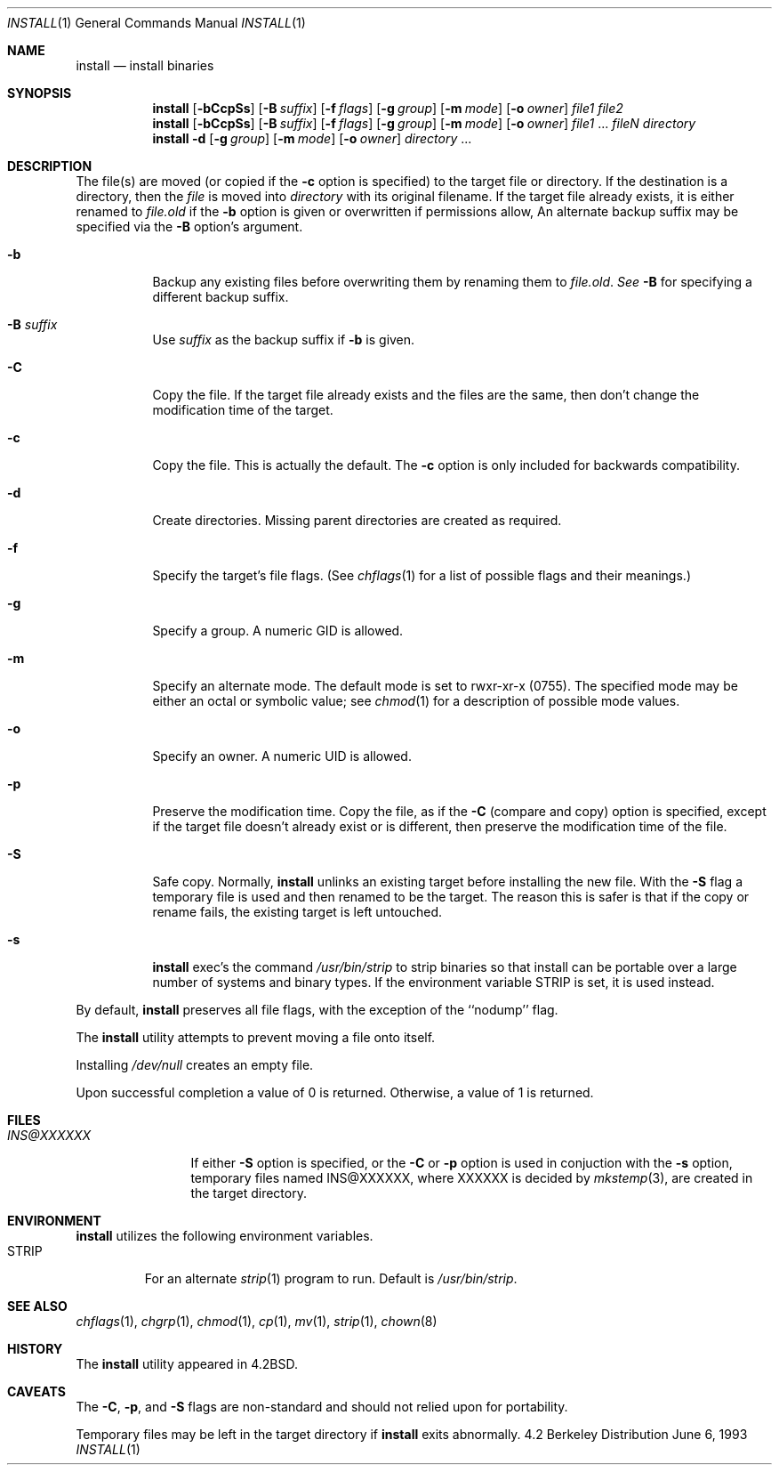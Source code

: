 .\"	$OpenBSD: src/usr.bin/xinstall/install.1,v 1.8 1999/01/26 04:09:35 millert Exp $
.\"	$NetBSD: install.1,v 1.4 1994/11/14 04:57:17 jtc Exp $
.\"
.\" Copyright (c) 1987, 1990, 1993
.\"	The Regents of the University of California.  All rights reserved.
.\"
.\" Redistribution and use in source and binary forms, with or without
.\" modification, are permitted provided that the following conditions
.\" are met:
.\" 1. Redistributions of source code must retain the above copyright
.\"    notice, this list of conditions and the following disclaimer.
.\" 2. Redistributions in binary form must reproduce the above copyright
.\"    notice, this list of conditions and the following disclaimer in the
.\"    documentation and/or other materials provided with the distribution.
.\" 3. All advertising materials mentioning features or use of this software
.\"    must display the following acknowledgement:
.\"	This product includes software developed by the University of
.\"	California, Berkeley and its contributors.
.\" 4. Neither the name of the University nor the names of its contributors
.\"    may be used to endorse or promote products derived from this software
.\"    without specific prior written permission.
.\"
.\" THIS SOFTWARE IS PROVIDED BY THE REGENTS AND CONTRIBUTORS ``AS IS'' AND
.\" ANY EXPRESS OR IMPLIED WARRANTIES, INCLUDING, BUT NOT LIMITED TO, THE
.\" IMPLIED WARRANTIES OF MERCHANTABILITY AND FITNESS FOR A PARTICULAR PURPOSE
.\" ARE DISCLAIMED.  IN NO EVENT SHALL THE REGENTS OR CONTRIBUTORS BE LIABLE
.\" FOR ANY DIRECT, INDIRECT, INCIDENTAL, SPECIAL, EXEMPLARY, OR CONSEQUENTIAL
.\" DAMAGES (INCLUDING, BUT NOT LIMITED TO, PROCUREMENT OF SUBSTITUTE GOODS
.\" OR SERVICES; LOSS OF USE, DATA, OR PROFITS; OR BUSINESS INTERRUPTION)
.\" HOWEVER CAUSED AND ON ANY THEORY OF LIABILITY, WHETHER IN CONTRACT, STRICT
.\" LIABILITY, OR TORT (INCLUDING NEGLIGENCE OR OTHERWISE) ARISING IN ANY WAY
.\" OUT OF THE USE OF THIS SOFTWARE, EVEN IF ADVISED OF THE POSSIBILITY OF
.\" SUCH DAMAGE.
.\"
.\"     @(#)install.1	8.1 (Berkeley) 6/6/93
.\"
.Dd June 6, 1993
.Dt INSTALL 1
.Os BSD 4.2
.Sh NAME
.Nm install
.Nd install binaries
.Sh SYNOPSIS
.Nm install
.Op Fl bCcpSs
.Op Fl B Ar suffix
.Op Fl f Ar flags
.Op Fl g Ar group
.Op Fl m Ar mode
.Op Fl o Ar owner
.Ar file1 file2
.Nm install
.Op Fl bCcpSs
.Op Fl B Ar suffix
.Op Fl f Ar flags
.Op Fl g Ar group
.Op Fl m Ar mode
.Op Fl o Ar owner
.Ar file1
\&...
.Ar fileN directory
.Nm install
.Fl d
.Op Fl g Ar group
.Op Fl m Ar mode
.Op Fl o Ar owner
.Ar directory
\&...
.Sh DESCRIPTION
The file(s) are moved (or copied if the
.Fl c
option is specified) to the target file or directory.
If the destination is a directory, then the
.Ar file
is moved into
.Ar directory
with its original filename.
If the target file already exists, it is 
either renamed to
.Ar file.old
if the 
.Fl b
option is given
or overwritten
if permissions allow, An alternate backup suffix may be specified via the
.Fl B
option's argument.
.Pp
.Bl -tag -width Ds
.It Fl b
Backup any existing files before overwriting them by renaming
them to 
.Ar file.old . See
.Fl B
for specifying a different backup suffix.
.It Fl B Ar suffix
Use 
.Ar suffix
as the backup suffix if 
.Fl b
is given.
.It Fl C
Copy the file.
If the target file already exists and the files are the same,
then don't change the modification time of the target.
.It Fl c
Copy the file.  This is actually the default.  The
.Fl c
option is only included for backwards compatibility.
.It Fl d
Create directories. 
Missing parent directories are created as required.
.It Fl f
Specify the target's file flags.
(See
.Xr chflags 1
for a list of possible flags and their meanings.)
.It Fl g
Specify a group.  A numeric GID is allowed.
.It Fl m
Specify an alternate mode.
The default mode is set to rwxr-xr-x (0755).
The specified mode may be either an octal or symbolic value; see
.Xr chmod  1
for a description of possible mode values.
.It Fl o
Specify an owner.  A numeric UID is allowed.
.It Fl p
Preserve the modification time.
Copy the file, as if the
.Fl C
(compare and copy) option is specified,
except if the target file doesn't already exist or is different,
then preserve the modification time of the file.
.It Fl S
Safe copy.  Normally,
.Nm install
unlinks an existing target before installing the new file.  With the
.Fl S
flag a temporary file is used and then renamed to be
the target.  The reason this is safer is that if the copy or
rename fails, the existing target is left untouched.
.It Fl s
.Nm install
exec's the command
.Pa /usr/bin/strip
to strip binaries so that install can be portable over a large
number of systems and binary types.  If the environment variable
.Ev STRIP
is set, it is used instead.
.El
.Pp
By default,
.Nm install
preserves all file flags, with the exception of the ``nodump'' flag.
.Pp
The
.Nm install
utility attempts to prevent moving a file onto itself.
.Pp
Installing
.Pa /dev/null
creates an empty file.
.Pp
Upon successful completion a value of 0 is returned.
Otherwise, a value of 1 is returned.
.Sh FILES
.Bl -tag -width INS@XXXXXX -compact
.It Pa INS@XXXXXX
If either
.Fl S
option is specified, or the
.Fl C
or
.Fl p
option is used in conjuction with the
.Fl s
option, temporary files named INS@XXXXXX,
where XXXXXX is decided by
.Xr mkstemp 3 ,
are created in the target directory.
.Sh ENVIRONMENT
.Nm
utilizes the following environment variables.
.Bl -tag -width "STRIP"
.It Ev STRIP
For an alternate
.Xr strip 1
program to run.  Default is
.Pa /usr/bin/strip .
.Sh SEE ALSO
.Xr chflags 1 ,
.Xr chgrp 1 ,
.Xr chmod 1 ,
.Xr cp 1 ,
.Xr mv 1 ,
.Xr strip 1 ,
.Xr chown 8
.Sh HISTORY
The
.Nm install
utility appeared in
.Bx 4.2 .
.Sh CAVEATS
The
.Fl C ,
.Fl p ,
and
.Fl S
flags are non-standard and should not relied upon for portability.
.Pp
Temporary files may be left in the target directory if
.Nm install
exits abnormally.

